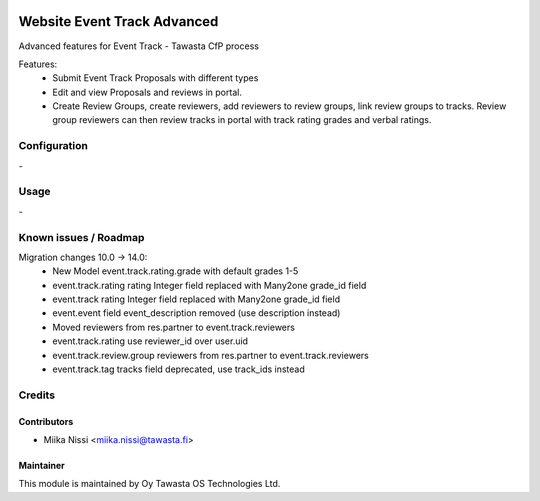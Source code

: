 .. image:: https://img.shields.io/badge/licence-AGPL--3-blue.svg
   :target: http://www.gnu.org/licenses/agpl-3.0-standalone.html
   :alt: License: AGPL-3

============================
Website Event Track Advanced
============================

Advanced features for Event Track - Tawasta CfP process

Features:
   - Submit Event Track Proposals with different types
   - Edit and view Proposals and reviews in portal.
   - Create Review Groups, create reviewers, add reviewers to review groups, link review groups to tracks.
     Review group reviewers can then review tracks in portal with track rating grades and verbal ratings.

Configuration
=============
\-

Usage
=====
\-

Known issues / Roadmap
======================
Migration changes 10.0 -> 14.0:
   - New Model event.track.rating.grade with default grades 1-5
   - event.track.rating rating Integer field replaced with Many2one grade_id field
   - event.track rating Integer field replaced with Many2one grade_id field
   - event.event field event_description removed (use description instead)
   - Moved reviewers from res.partner to event.track.reviewers
   - event.track.rating use reviewer_id over user.uid
   - event.track.review.group reviewers from res.partner to event.track.reviewers
   - event.track.tag tracks field deprecated, use track_ids instead

Credits
=======

Contributors
------------

* Miika Nissi <miika.nissi@tawasta.fi>

Maintainer
----------

.. image:: http://tawasta.fi/templates/tawastrap/images/logo.png
   :alt: Oy Tawasta OS Technologies Ltd.
   :target: http://tawasta.fi/

This module is maintained by Oy Tawasta OS Technologies Ltd.
